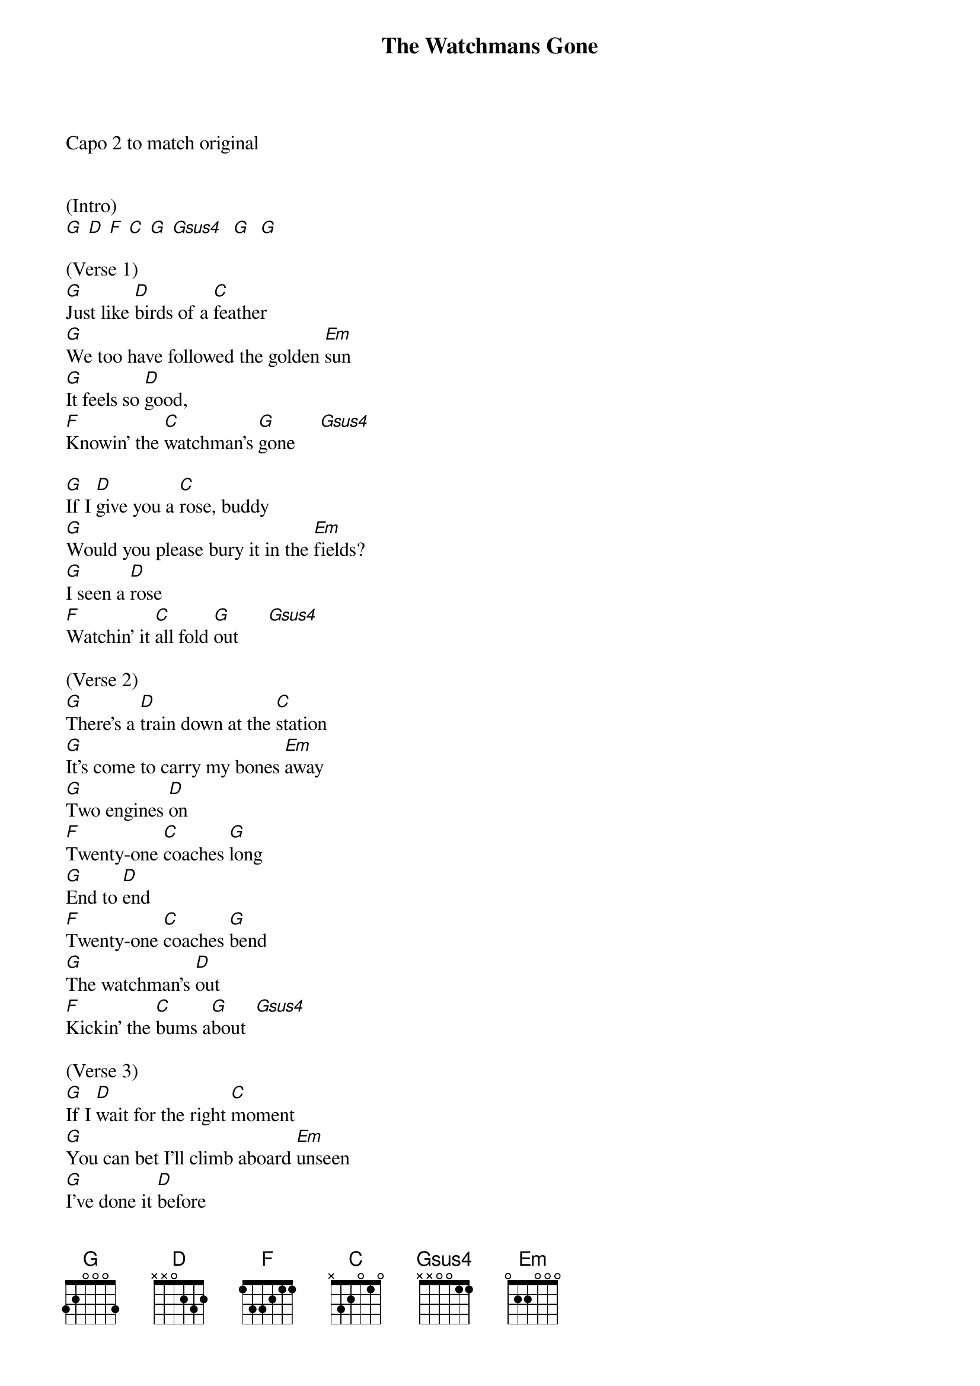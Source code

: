 {title:The Watchmans Gone}
{key:G}
Capo 2 to match original


(Intro)
[G] [D] [F] [C] [G] [Gsus4]  [G]  [G]

(Verse 1)
[G]Just like [D]birds of a [C]feather
[G]We too have followed the golden [Em]sun
[G]It feels so [D]good,
[F]Knowin' the [C]watchman's [G]gone     [Gsus4]

[G]If I [D]give you a [C]rose, buddy
[G]Would you please bury it in the [Em]fields?
[G]I seen a [D]rose
[F]Watchin' it [C]all fold [G]out      [Gsus4]

(Verse 2)
[G]There's a [D]train down at the [C]station
[G]It's come to carry my bones [Em]away
[G]Two engines [D]on
[F]Twenty-one [C]coaches [G]long
[G]End to [D]end
[F]Twenty-one [C]coaches [G]bend
[G]The watchman's [D]out
[F]Kickin' the [C]bums a[G]bout  [Gsus4]

(Verse 3)
[G]If I [D]wait for the right [C]moment
[G]You can bet I'll climb aboard [Em]unseen
[G]I've done it [D]before
[F]I know I [C]can do it in my [G]sleep [Gsus4]

[G]The watchman's [D]out
[F]Kickin'[C]the bums [G]about
[G]The watchman's [D]out
[F]Kickin' your [C]dreams [G]about   [Gsus4]

(Break) 

/&blue:[G] Just like[D] birds of a[C] feather
/&blue:[G] We too have followed the golden [Em]sun
/&blue:[G] It feels so[D] good,
/&blue:[F] Knowin' the[C] watchman's[G] gone    [Gsus4]


(Verse 4)
[G]As I [D]leave you in the [C]sunset
[G]Got one more nothin' I'd like to [Em]say
[G]"You don't know [D]me
[F]A son of [C]the sea am [G]I"        [Gsus4]

[G]As I [D]say to you, my [C]brother
[G]If you live to follow the golden [Em]sun
[G]You better [D]beware
[F]Knowin' the [C]watchman's always [G]there  [Gsus4]

(Verse 5)
[G]If you[D] find me [C]feedin' daisies
[G]Please turn my face up to the [Em]sky
[G]And leave me [D]be
[F]Watchin' [C]the moon roll [G]by
[G]Whatever I [D]was
[F]You know [C]it was all [G]because
[G]I've been on the [D]town
[F]Washin' [C]my troubles [G]down   [Gsus4]

[G]The watchman's [D]out
[F]Kickin' [C]your dreams [G]about
[G]It feels so [D]good
[F]Knowin' the [C]watchman's [G]gone
[G]It's like a [D]song
[F]Knowin' the [C]watchman's [G]gone     [Gsus4]       [G(Hold)]

